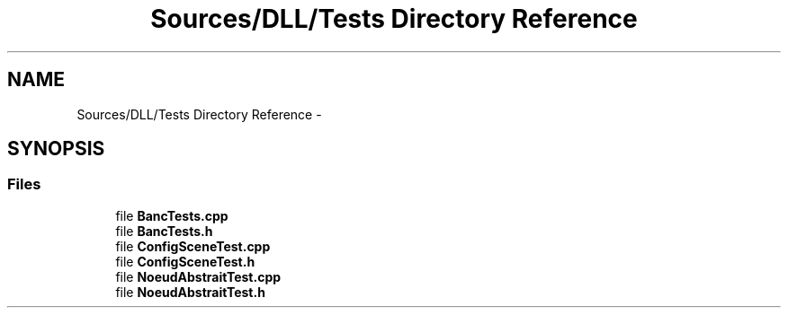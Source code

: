 .TH "Sources/DLL/Tests Directory Reference" 3 "Mon Feb 15 2016" "My Project" \" -*- nroff -*-
.ad l
.nh
.SH NAME
Sources/DLL/Tests Directory Reference \- 
.SH SYNOPSIS
.br
.PP
.SS "Files"

.in +1c
.ti -1c
.RI "file \fBBancTests\&.cpp\fP"
.br
.ti -1c
.RI "file \fBBancTests\&.h\fP"
.br
.ti -1c
.RI "file \fBConfigSceneTest\&.cpp\fP"
.br
.ti -1c
.RI "file \fBConfigSceneTest\&.h\fP"
.br
.ti -1c
.RI "file \fBNoeudAbstraitTest\&.cpp\fP"
.br
.ti -1c
.RI "file \fBNoeudAbstraitTest\&.h\fP"
.br
.in -1c
